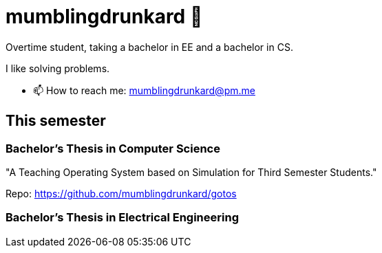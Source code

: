 = mumblingdrunkard 👋

Overtime student, taking a bachelor in EE and a bachelor in CS.

I like solving problems.

- 📫 How to reach me: mumblingdrunkard@pm.me

== This semester

=== Bachelor's Thesis in Computer Science

"A Teaching Operating System based on Simulation for Third Semester Students."

Repo: https://github.com/mumblingdrunkard/gotos

=== Bachelor's Thesis in Electrical Engineering
